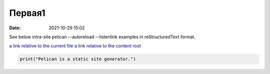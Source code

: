 Первая1
#######

:date: 2021-10-29 15:02

See below intra-site pelican --autoreload --listenlink examples in reStructuredText format.

`a link relative to the current file <{filename}../articles/article01.md>`_
`a link relative to the content root <{filename}../home.md>`_

.. code-block:: python

   print("Pelican is a static site generator.")
